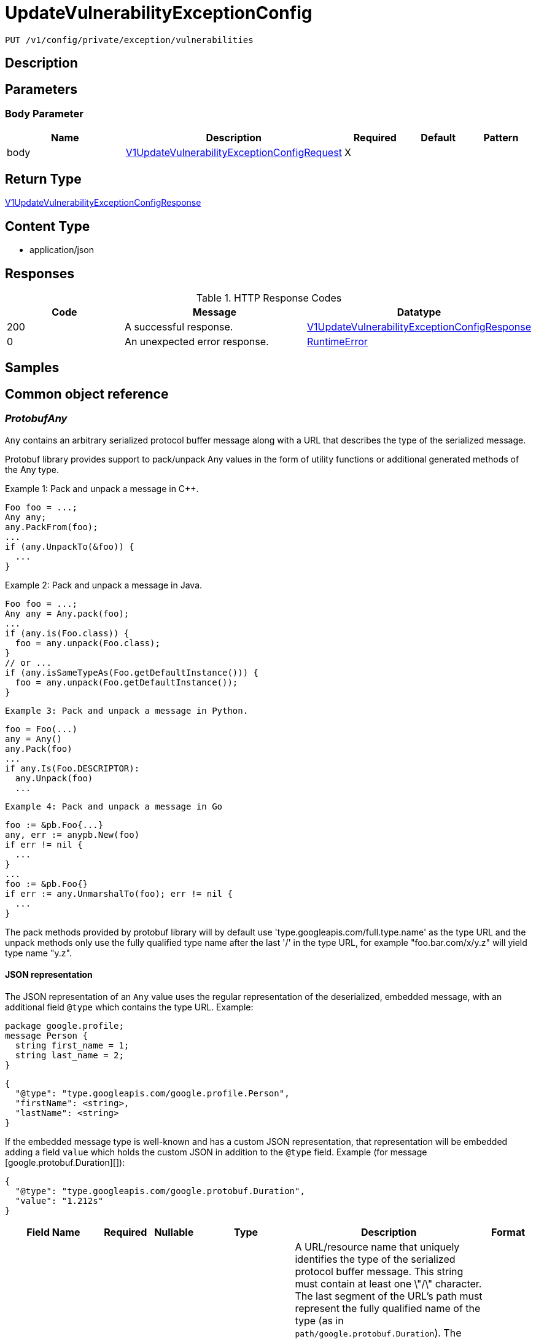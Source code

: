 // Auto-generated by scripts. Do not edit.
:_mod-docs-content-type: ASSEMBLY
:context: _v1_config_private_exception_vulnerabilities_put





[id="UpdateVulnerabilityExceptionConfig_{context}"]
= UpdateVulnerabilityExceptionConfig

:toc: macro
:toc-title:

toc::[]


`PUT /v1/config/private/exception/vulnerabilities`



== Description







== Parameters


=== Body Parameter

[cols="2,3,1,1,1"]
|===
|Name| Description| Required| Default| Pattern

| body
|  <<V1UpdateVulnerabilityExceptionConfigRequest_{context}, V1UpdateVulnerabilityExceptionConfigRequest>>
| X
|
|

|===





== Return Type

<<V1UpdateVulnerabilityExceptionConfigResponse_{context}, V1UpdateVulnerabilityExceptionConfigResponse>>


== Content Type

* application/json

== Responses

.HTTP Response Codes
[cols="2,3,1"]
|===
| Code | Message | Datatype


| 200
| A successful response.
|  <<V1UpdateVulnerabilityExceptionConfigResponse_{context}, V1UpdateVulnerabilityExceptionConfigResponse>>


| 0
| An unexpected error response.
|  <<RuntimeError_{context}, RuntimeError>>

|===

== Samples









ifdef::internal-generation[]
== Implementation



endif::internal-generation[]


[id="common-object-reference_{context}"]
== Common object reference



[id="ProtobufAny_{context}"]
=== _ProtobufAny_
 

`Any` contains an arbitrary serialized protocol buffer message along with a
URL that describes the type of the serialized message.

Protobuf library provides support to pack/unpack Any values in the form
of utility functions or additional generated methods of the Any type.

Example 1: Pack and unpack a message in C++.

    Foo foo = ...;
    Any any;
    any.PackFrom(foo);
    ...
    if (any.UnpackTo(&foo)) {
      ...
    }

Example 2: Pack and unpack a message in Java.

    Foo foo = ...;
    Any any = Any.pack(foo);
    ...
    if (any.is(Foo.class)) {
      foo = any.unpack(Foo.class);
    }
    // or ...
    if (any.isSameTypeAs(Foo.getDefaultInstance())) {
      foo = any.unpack(Foo.getDefaultInstance());
    }

 Example 3: Pack and unpack a message in Python.

    foo = Foo(...)
    any = Any()
    any.Pack(foo)
    ...
    if any.Is(Foo.DESCRIPTOR):
      any.Unpack(foo)
      ...

 Example 4: Pack and unpack a message in Go

     foo := &pb.Foo{...}
     any, err := anypb.New(foo)
     if err != nil {
       ...
     }
     ...
     foo := &pb.Foo{}
     if err := any.UnmarshalTo(foo); err != nil {
       ...
     }

The pack methods provided by protobuf library will by default use
'type.googleapis.com/full.type.name' as the type URL and the unpack
methods only use the fully qualified type name after the last '/'
in the type URL, for example "foo.bar.com/x/y.z" will yield type
name "y.z".

==== JSON representation
The JSON representation of an `Any` value uses the regular
representation of the deserialized, embedded message, with an
additional field `@type` which contains the type URL. Example:

    package google.profile;
    message Person {
      string first_name = 1;
      string last_name = 2;
    }

    {
      "@type": "type.googleapis.com/google.profile.Person",
      "firstName": <string>,
      "lastName": <string>
    }

If the embedded message type is well-known and has a custom JSON
representation, that representation will be embedded adding a field
`value` which holds the custom JSON in addition to the `@type`
field. Example (for message [google.protobuf.Duration][]):

    {
      "@type": "type.googleapis.com/google.protobuf.Duration",
      "value": "1.212s"
    }


[.fields-ProtobufAny]
[cols="2,1,1,2,4,1"]
|===
| Field Name| Required| Nullable | Type| Description | Format

| typeUrl
| 
| 
|   String  
| A URL/resource name that uniquely identifies the type of the serialized protocol buffer message. This string must contain at least one \"/\" character. The last segment of the URL's path must represent the fully qualified name of the type (as in `path/google.protobuf.Duration`). The name should be in a canonical form (e.g., leading \".\" is not accepted).  In practice, teams usually precompile into the binary all types that they expect it to use in the context of Any. However, for URLs which use the scheme `http`, `https`, or no scheme, one can optionally set up a type server that maps type URLs to message definitions as follows:  * If no scheme is provided, `https` is assumed. * An HTTP GET on the URL must yield a [google.protobuf.Type][]   value in binary format, or produce an error. * Applications are allowed to cache lookup results based on the   URL, or have them precompiled into a binary to avoid any   lookup. Therefore, binary compatibility needs to be preserved   on changes to types. (Use versioned type names to manage   breaking changes.)  Note: this functionality is not currently available in the official protobuf release, and it is not used for type URLs beginning with type.googleapis.com. As of May 2023, there are no widely used type server implementations and no plans to implement one.  Schemes other than `http`, `https` (or the empty scheme) might be used with implementation specific semantics.
|     

| value
| 
| 
|   byte[]  
| Must be a valid serialized protocol buffer of the above specified type.
| byte    

|===



[id="RuntimeError_{context}"]
=== _RuntimeError_
 




[.fields-RuntimeError]
[cols="2,1,1,2,4,1"]
|===
| Field Name| Required| Nullable | Type| Description | Format

| error
| 
| 
|   String  
| 
|     

| code
| 
| 
|   Integer  
| 
| int32    

| message
| 
| 
|   String  
| 
|     

| details
| 
| 
|   List   of <<ProtobufAny_{context}, ProtobufAny>>
| 
|     

|===



[id="V1DayOption_{context}"]
=== _V1DayOption_
 




[.fields-V1DayOption]
[cols="2,1,1,2,4,1"]
|===
| Field Name| Required| Nullable | Type| Description | Format

| numDays
| 
| 
|   Long  
| 
| int64    

| enabled
| 
| 
|   Boolean  
| 
|     

|===



[id="V1UpdateVulnerabilityExceptionConfigRequest_{context}"]
=== _V1UpdateVulnerabilityExceptionConfigRequest_
 




[.fields-V1UpdateVulnerabilityExceptionConfigRequest]
[cols="2,1,1,2,4,1"]
|===
| Field Name| Required| Nullable | Type| Description | Format

| config
| 
| 
| <<V1VulnerabilityExceptionConfig_{context}, V1VulnerabilityExceptionConfig>>    
| 
|     

|===



[id="V1UpdateVulnerabilityExceptionConfigResponse_{context}"]
=== _V1UpdateVulnerabilityExceptionConfigResponse_
 




[.fields-V1UpdateVulnerabilityExceptionConfigResponse]
[cols="2,1,1,2,4,1"]
|===
| Field Name| Required| Nullable | Type| Description | Format

| config
| 
| 
| <<V1VulnerabilityExceptionConfig_{context}, V1VulnerabilityExceptionConfig>>    
| 
|     

|===



[id="V1VulnerabilityExceptionConfig_{context}"]
=== _V1VulnerabilityExceptionConfig_
 




[.fields-V1VulnerabilityExceptionConfig]
[cols="2,1,1,2,4,1"]
|===
| Field Name| Required| Nullable | Type| Description | Format

| expiryOptions
| 
| 
| <<V1VulnerabilityExceptionConfigExpiryOptions_{context}, V1VulnerabilityExceptionConfigExpiryOptions>>    
| 
|     

|===



[id="V1VulnerabilityExceptionConfigExpiryOptions_{context}"]
=== _V1VulnerabilityExceptionConfigExpiryOptions_
 




[.fields-V1VulnerabilityExceptionConfigExpiryOptions]
[cols="2,1,1,2,4,1"]
|===
| Field Name| Required| Nullable | Type| Description | Format

| dayOptions
| 
| 
|   List   of <<V1DayOption_{context}, V1DayOption>>
| This allows users to set expiry interval based on number of days.
|     

| fixableCveOptions
| 
| 
| <<V1VulnerabilityExceptionConfigFixableCVEOptions_{context}, V1VulnerabilityExceptionConfigFixableCVEOptions>>    
| 
|     

| customDate
| 
| 
|   Boolean  
| This option, if true, allows UI to show a custom date picker for setting expiry date.
|     

| indefinite
| 
| 
|   Boolean  
| 
|     

|===



[id="V1VulnerabilityExceptionConfigFixableCVEOptions_{context}"]
=== _V1VulnerabilityExceptionConfigFixableCVEOptions_
 




[.fields-V1VulnerabilityExceptionConfigFixableCVEOptions]
[cols="2,1,1,2,4,1"]
|===
| Field Name| Required| Nullable | Type| Description | Format

| allFixable
| 
| 
|   Boolean  
| This options allows users to expire the vulnerability deferral request if and only if **all** vulnerabilities in the requests become fixable.
|     

| anyFixable
| 
| 
|   Boolean  
| This options allows users to expire the vulnerability deferral request if **any** vulnerability in the requests become fixable.
|     

|===



